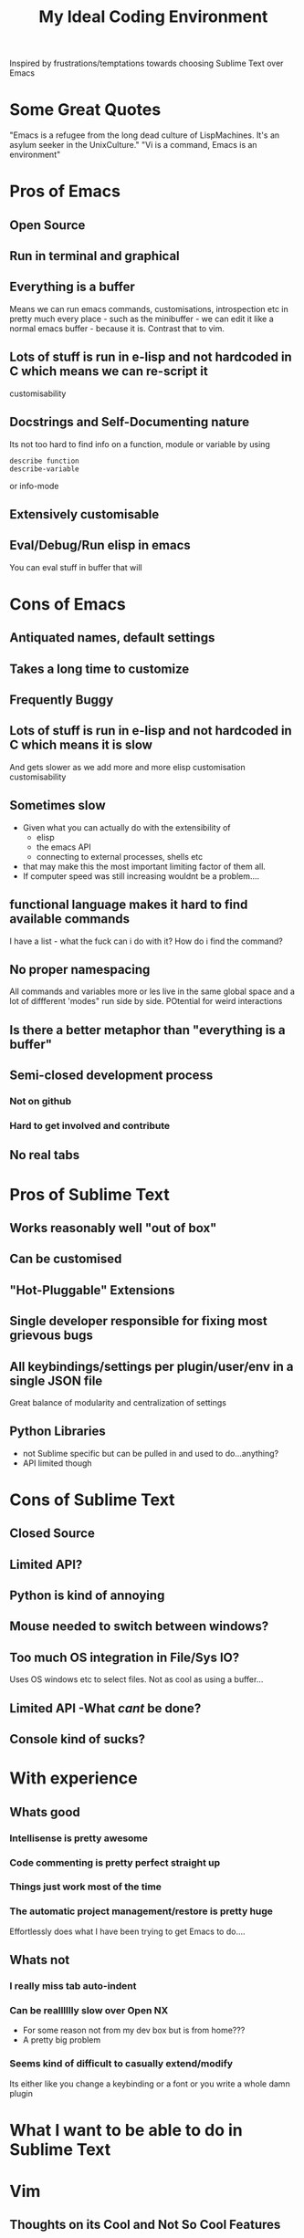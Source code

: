 #+TITLE: My Ideal Coding Environment

Inspired by frustrations/temptations towards choosing Sublime Text over Emacs


* Some Great Quotes
"Emacs is a refugee from the long dead culture of LispMachines. It's an asylum seeker in the UnixCulture."
"Vi is a command, Emacs is an environment"

* Pros of Emacs
** Open Source
** Run in terminal and graphical
** Everything is a buffer
Means we can run emacs commands, customisations, introspection etc in pretty much every place - such as the minibuffer - we can edit it like a normal emacs buffer - because it is. Contrast that to vim.
** Lots of stuff is run in e-lisp and not hardcoded in C which means we can re-script it
customisability
** Docstrings and Self-Documenting nature
Its not too hard to find info on a function, module or variable by using 
: describe function
: describe-variable
or info-mode
** Extensively customisable
** Eval/Debug/Run elisp in emacs
You can eval stuff in buffer that will
* Cons of Emacs
** Antiquated names, default settings
** Takes a long time to customize
** Frequently Buggy
** Lots of stuff is run in e-lisp and not hardcoded in C which means it is slow
And gets slower as we add more and more elisp customisation
customisability
** Sometimes slow
 - Given what you can actually do with the extensibility of
   - elisp
   - the emacs API
   - connecting to external processes, shells etc
 - that may make this the most important limiting factor of them all.
 - If computer speed was still increasing wouldnt be a problem....
** functional language makes it hard to find available commands
I have a list - what the fuck can i do with it? 
How do i find the command?
** No proper namespacing
All commands and variables more or les live in the same global space and a lot of diffferent 'modes" run side by side. POtential for weird interactions
** Is there a better metaphor than "everything is a buffer"
** Semi-closed development process
*** Not on github
*** Hard to get involved and contribute
** No real tabs
* Pros of Sublime Text
** Works reasonably well "out of box"
** Can be customised
** "Hot-Pluggable" Extensions
** Single developer responsible for fixing most grievous bugs
** All keybindings/settings per plugin/user/env in a single JSON file
Great balance of modularity and centralization of settings

** Python Libraries 
 - not Sublime specific but can be pulled in and used to do...anything?
 - API limited though
* Cons of Sublime Text
** Closed Source
** Limited API?
** Python is kind of annoying

** Mouse needed to switch between windows?
** Too much OS integration in File/Sys IO?
Uses OS windows etc to select files.
Not as cool as using a buffer...
** Limited API  -What /cant/ be done?
** Console kind of sucks?
* With experience
** Whats good
*** Intellisense is pretty awesome
*** Code commenting is pretty perfect straight up
*** Things just work most of the time
*** The automatic project management/restore is pretty huge
Effortlessly does what I have been trying to get Emacs to do....
** Whats not
*** I really miss tab auto-indent
*** Can be realllllly slow over Open NX
 - For some reason not from my dev box but is from home???
 - A pretty big problem
*** Seems kind of difficult to casually extend/modify
Its either like you change a keybinding or a font or you write a whole damn plugin
* What I want to be able to do in Sublime Text
* Vim
** Thoughts on its Cool and Not So Cool Features
*** Modal Editing
**** Advantages
 - We use modal editing to an extent in emacs
 - Gets around a lot of the problems with modifier keys by default
**** Taken too far
 - Insert mode can be super limiting
 - Doesnt provide efficient file navigation in insert mode
   - leads to too much cursor scrolling
 - Mode switching all the time can be super annoying and time consuming
**** Questions?
 - Can we add more modes? If we run out of "easy" bindings in normal mode?
 - How extensible is vim as compared to emacs?
*** Extremely portable
 - Very few problems as I have described them due to the lessened need to use extensive modifiers
*** Its everywhere by default
*** Plenty of plugins/extensions
*** It goes very comfortably with Terminal Emulators
 - Not that fussy due to modal editing
*** Can be used in a low footprint and a high footprint way
*** Documentation not that great
*** Core Philosophy is directed towards editing text
 - Can make it very fast at changing a lot of text
 - Pure text editing is prob actually not that big a part of most modern software development
*** Vimscript
 - Probably not the best way to extend an editor
 - Particularly large projects
 - Difficult to learn
** Cool things I have discovered from mucking about in spf13 setup
*** Tagbar
 - Wow - this is exactly what i wanted from Speedbar
   - works effortlessly
   - Like a more usable minimap or more convenient outline mode
 - A bit less impressive in elisp files
   - Only picked up on a couple of functions/def-keys per file
*** Neocomplcache
 - An amazingly effective autocomplete setting
 - Just seems to work at least in Ruby
*** Fugitive
 - Not bad
 - Not quite magit maybe, but still...
*** Control-P
 - Pretty good Sublime Text style window
** What bindings and customizations would be needed to make VIM truly nice to use?
*** Easy switching between windows
*** Readable Text - Font & Bg Colour combos...
Seriously
*** Rebind those god-awful help navigation keys
*** Can we emulate emacs style modes? 
Apparently we only have syntax highlighting in different files - not full on modes with their own bindings and commands
*** A good binding for both Control AND escape keys
Perhaps use command for alternate Control key....
*** A much easier binding for getting into command mode than ':'
*** Ability to easily move around if not manipulate the command line
*** ido like ability to easily switch between buffers
 - something better than 
: buffer 3
or the horrible
: 3 C-^
*** Can we Ruby Script as fast as Vim Script?
** What could I never get going from emacs
Very hard to tell...

** My attempt to come up with a personal vim binding/setup
*** Bindings
**** Caps Lock
 - Control?
 - Escape?
**** Super Keys
**** Alt Keys
**** Control Keys
* General Thoughts on IDE/Editing
 - I think its desirable to avoid context switching.
 - Avoids cognitive load
   - Less need to try and mentally navigate/memorize current context
   - More automation of low level tasks
 - An interface should work /fudamentally/ the same most/all of the time
   - This is my main problem with vim.
* What I want - No bullshit, no legacy, From the Beginning.....
** Governing ideas
*** We only have a limited ammount of mental real estate - should avoid too much context switching
*** A consistent interface with other programs
** Ideas
*** Extensibility
*** Self-Documenting
*** More than just a Text Editor
 - More than just the vim philosophy of editing text
 - Able to adapt to different environments and usages that may not have been anticipated
**** Things that are more important than quickly editing text
***** Finding files
***** Quickly switching between different parts of a project and viewing code from different locations but semantically related at the same time
*** Fundamentally build on a few good, composable ideas
 - e.g. something /like/ "everything is  a buffer" 
** Features
*** Reasonably Fast
*** Reasonably Good Looking
*** Ability to interface well with command line/shell/OS
*** Deeply integrated with a good language
*** Namespaces
* Ideas to fix improve Emacs
** Hotpluggable Emacs with fast/static code
*** Solves the problem of Emacs getting too slow for some new features
**** If we wish to change something in to C - to statically code it we need to recompile
**** But If we had a way to translate from tried and trusted elisp code to an intermediary "R-Python" type language that did not need complete re-compilation of the interpreter. Could dynamically be loaded - perhaps like C++

** Add Tabs
*** Implementation
From what I have seen of the source this would basically involve treating some frames as "master/root frames" and others as "leaf frames"
 - Hopefully there is a way to do this which would be as non-interfering as possible with other C Code and not interfere at all with existing elisp code - unless one wished to.
*** More Details?
 - Default would be that every frame is a master frame as before
 - Could change a parameter/flag though to set this to different behaviour
* My Current Problem and Solutions - 
** Why i am doing this
Basically a way to get around the problem of being stuck with a terminal-emulator such as 
1. Terminator
2. Gnome Terminal
which dont allow one to bind Super keys and exotic sequences to 
 - arbitrary internal commands
   - beginning of line
 - or to escape sequences that we can then bind in z-shell
** Stringing together Emacs/XTerm/Tmux
*** Advantages
1. Tmux has some potentially cool features...maybe
   1. Detaching processes and persisting them etc
2. "Low Tech"
*** Disadvantages
1. We now have an increasingly ridiculous chain of dependencies to solve a particular problem
2. A convoluted series of keybindings/configurations
   1. xkb -> Keysym => xterm -> Escape Sequence/xterm command
      1. z-shell -> bindkey
      2. t-mux -> bindkey
*** Key bindings - Shouldnt Be This Fucking Hard
**** The Journey from Key Press to ACTION
1. Press key
2. Is interpreted by xServer via xkb into KeySym
3. KeySym is broken down by Terminal/Terminal Emulator into byte sequence
   1. Byte Sequence is interpreted by Shell Readilne and either bound to commands or executed as code
   2. Emacs or whatever deals with the key sym
**** The xkb binding procedure
1. So in "xkb_keycodes" section xkb takes a number (ASCII?) 
2. Generates a keycode to label that number - can be anything
   1. <LALT> = 23;
3. In "xkb_symbols" mode associates a keysym with that Keycode - again can be anything but can be different keysyms in different "Groups/States"
   1. key <LALT> {         [           Alt_L,          Meta_L ] };
4. Bind keycodes/keysyms to Modifiers - if a keycode has been bound to a keysym and is placed in a modifier map then both keycode and keysym are thus associated
   1. modifier_map Mod1 { <LALT> };

**** The problems with my emacs/xterm/tmux thing
***** Its getting pretty fucking convoluted
***** XTerm may not be capable of displaying some things/fonts well
***** I dont want to have to learn another set of key combinations - context switching
***** I want to bind some things only in tmux mode
e.g.
1. Super-t makes a new window
2. Super } switches to a new window

**** The main problem seems to be tmux 
while xterm can bind escape sequences pretty well to arbitrary key presses tmux cant bind actions to some of them for some reason...

**** The problem with binding from xterm to z-shell/tmux
Xterm translations takes key combinations including modifiers and 
turns them into string outputs including escape sequences

Z-shell bind-key and tmux sem to only take key inputs to bind from
This is OK in the case of the Function keys but for example i cant get something like this to work 
: ! Super<Key>z:    string("^X^U")\n\
This just produces the string on the right whereas
: Control X Control U
is actually a bit modified key...sequence thing....

For more on this see here 
http://unix.stackexchange.com/questions/31498/is-it-possible-to-send-a-control-sequence-to-a-terminal-emulator-using-the-keybo
#+BEGIN_VERSE
VT100s responded to character sequences sent to them as output. So echo'ing characters works because the terminal sees it as output. Typing characters is input; the terminal will respond only if the characters are echoed by the receiving computer. Your typical shell doesn't echo ESC, it interprets ESC as the prefix for some interactive input command. Run cat and type ESC Z RETURN and you'll see the usual VT100 response.
#+END_VERSE
**** Solved!... (mostly)
***** Generating Control-x etc from other keys
Control characters have ascii code equivalents.
This binds Super z to Control X (18), Control U (15)
: ! Super<Key>z:  string(0x18) string(0x15)\n\
**** New Problem...TMux "kills" non-standard xterm escape sequences before z-shell can grab them
***** Solutions?
1. Some solved by adding line to tmux.config
2. Apparently can get around rest by compiling own terminfo file with escape sequences defined
3. Or perhaps we can bind 
: Super-L/Super-R
to one of the other Function keys and having z-shell/bindkey bind command to that?

Kinda sucks....
*** Compile my own version of tmux?
I could pretty easily add the recognition of large numbers of arbitrary keys I would think by adding to the key_tables in the source....
**** Advantages
1. Could have as many keys as I want more or less
2. Think its prob fast enough to compile - seems smallish
**** Disadvantages
1. Not very portable - at all
   1. My whole connfig thing would by default be useless on other computers. Or at least a lot of features unusable
   2. Would the binary be portable?
2. Would have to get the source each time its upgraded, patch it and recompile

**** Basic Instructions
#+BEGIN_VERSE
To get and build the latest from version control:

	$ git clone git://git.code.sf.net/p/tmux/tmux-code tmux
	$ cd tmux
	$ sh autogen.sh
	$ ./configure && make
#+END_VERSE
*** Use terminal overrides script to automatically get info from terminfo?
Something like
#+BEGIN_VERSE
for key in terminfo
 val = $(tput(key) | cat -v echo)
 tmux terminaloverrides "xterm:key=val"
end
#+END_VERSE
Then i would just have to get the extra keys to be recognised....
** Running shells from inside emacs
*** Advantages
1. Get panes/windows etc for free
2. Can edit the command line/output with potential great ease and power
3. Might be more portable and less fragile than the xterm/tmux setup
4. Might be relatively straightforward
   1. The main challenge is matching shell input to output....no?
*** Disadvantages
1. Z-Shell/Bash completion not working
   1. If this cant be worked around this is pretty fucking huge....
   2. Emacs completes file/directory stuff pretty well and some command stuff
      1. Z-Shell completes pretty much /everything/ very well.
2. Dumb terminal stuff
   1. Might not be that big  problem
3. Pager doesnt work
   1. Can we work around this?
   2. Pipe into tee/less by default?
*** Z Shell Seems to work much better by default inside Linux rather than in OS X
My Dev linux version says
: GNU Emacs 24.1.50.1 (x86_64-pc-linux-gnu, GTK+ Version 2.20.1)
: of 2012-09-19 on papaya, modified by Debian
My OS X version says
: GNU Emacs 24.2.1 (x86_64-apple-darwin, NS apple-appkit-1038.36)
: of 2012-08-27 on bob.porkrind.org
* Writing my own terminal Emulator?
  Basically something to intercept stdin and sstdout and rebind keys as i wish....
  Would take keysyms from xkb and generate escape sequences for tmux or whatever.
** Would i do it in Emacs?
** Do it in Python?

